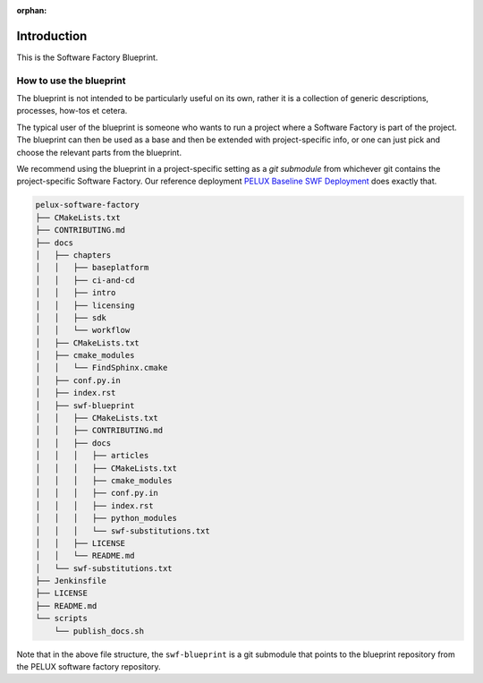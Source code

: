 :orphan:

Introduction
************

This is the Software Factory Blueprint.

How to use the blueprint
========================
The blueprint is not intended to be particularly useful on its own, rather it is a collection of
generic descriptions, processes, how-tos et cetera.

The typical user of the blueprint is someone who wants to run a project where a Software Factory is
part of the project. The blueprint can then be used as a base and then be extended with
project-specific info, or one can just pick and choose the relevant parts from the blueprint.

We recommend using the blueprint in a project-specific setting as a *git submodule* from whichever
git contains the project-specific Software Factory. Our reference deployment `PELUX Baseline SWF
Deployment`_ does exactly that.

.. code-block:: bash

    pelux-software-factory
    ├── CMakeLists.txt
    ├── CONTRIBUTING.md
    ├── docs
    │   ├── chapters
    │   │   ├── baseplatform
    │   │   ├── ci-and-cd
    │   │   ├── intro
    │   │   ├── licensing
    │   │   ├── sdk
    │   │   └── workflow
    │   ├── CMakeLists.txt
    │   ├── cmake_modules
    │   │   └── FindSphinx.cmake
    │   ├── conf.py.in
    │   ├── index.rst
    │   ├── swf-blueprint
    │   │   ├── CMakeLists.txt
    │   │   ├── CONTRIBUTING.md
    │   │   ├── docs
    │   │   │   ├── articles
    │   │   │   ├── CMakeLists.txt
    │   │   │   ├── cmake_modules
    │   │   │   ├── conf.py.in
    │   │   │   ├── index.rst
    │   │   │   ├── python_modules
    │   │   │   └── swf-substitutions.txt
    │   │   ├── LICENSE
    │   │   └── README.md
    │   └── swf-substitutions.txt
    ├── Jenkinsfile
    ├── LICENSE
    ├── README.md
    └── scripts
        └── publish_docs.sh


Note that in the above file structure, the ``swf-blueprint`` is a git submodule that points to the
blueprint repository from the PELUX software factory repository.

.. _`Pelux Baseline SWF Deployment`: http://github.com/Pelagicore/software-factory/
